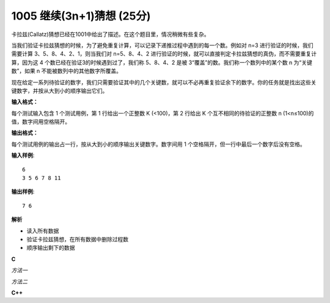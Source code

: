 1005 继续(3n+1)猜想 (25分)
==============================

卡拉兹(Callatz)猜想已经在1001中给出了描述。在这个题目里，情况稍微有些复杂。

当我们验证卡拉兹猜想的时候，为了避免重复计算，可以记录下递推过程中遇到的每一个数。例如对 n=3 进行验证的时候，我们需要计算 3、5、8、4、2、1，则当我们对 n=5、8、4、2 进行验证的时候，就可以直接判定卡拉兹猜想的真伪，而不需要重复计算，因为这 4 个数已经在验证3的时候遇到过了，我们称 5、8、4、2 是被 3“覆盖”的数。我们称一个数列中的某个数 n 为“关键数”，如果 n 不能被数列中的其他数字所覆盖。

现在给定一系列待验证的数字，我们只需要验证其中的几个关键数，就可以不必再重复验证余下的数字。你的任务就是找出这些关键数字，并按从大到小的顺序输出它们。

**输入格式：**

每个测试输入包含 1 个测试用例，第 1 行给出一个正整数 K (<100)，第 2 行给出 K 个互不相同的待验证的正整数 n (1<n≤100)的值，数字间用空格隔开。

**输出格式：**

每个测试用例的输出占一行，按从大到小的顺序输出关键数字。数字间用 1 个空格隔开，但一行中最后一个数字后没有空格。

**输入样例**::

  6
  3 5 6 7 8 11

**输出样例**::

  7 6

**解析**

- 读入所有数据
- 验证卡拉兹猜想，在所有数据中删除过程数
- 顺序输出剩下的数据

**C**

*方法一*

.. code-block:: c
   :linenos:

   #include<stdio.h>
   #include<stdlib.h>

   #define N 100

   int compare_number(const void *a, const void *b)
   {
           return *(int *)b - *(int *)a;
   }
   int main(void)
   {
           int n = 0, j = 0;
           int seq[N] = {0};
           int temp = 0;

           scanf("%d", &n);
           for (int i = 0; i < n; ++i)
           	scanf("%d", &seq[i]);

           for (int i = 0; i < n; ++i) {
                   if (seq[i]) {
                           temp = seq[i];
                           while (temp != 1) {
                                   temp = temp % 2 ? (temp * 3 + 1) / 2 : temp / 2;
                                   for (int i = 0; i < n; ++i)
                                           if (temp == seq[i])
                                                   seq[i] = 0;
                           }
                   }
           }
           qsort(seq, n, sizeof(int), compare_number);

           if (seq[0])
                   printf("%d", seq[0]);
           while (seq[++j] != 0)
                   printf(" %d", seq[j]);

           return 0;
   }

*方法二*

.. code-block::
   :linenos:

   #include<stdio.h>

   #define K 100

   int main(void)
   {
           int k, n, a[K], ans[K + 1] = {0};

           scanf("%d", &k);
           for (int i = 0; i < k; ++i) {
                   scanf("%d", &a[i]);
                   ans[a[i]] = 1;
           }

           for (int i = 0; i < k; ++i) {
                   n = a[i];
                   while ( n != 1) {
                           n = n % 2 ? ( n * 3 + 1) / 2 : n / 2;
                           if (n <= 100)
                                   ans[n] = 0;
                   }
           }

           int first = 1;
           for (int i = 0; i <= 100; ++i) {
                   if (ans[100 - i]) {
                           if (!first)
                                   putchar(' ');
                           printf("%d", 100 - i);
                           first = 0;
                   }
           }

           return 0;
   }

**C++**

.. code-block:: c++
   :linenos:

   #include<iostream>
   #include<vector>
   #include<set>

   using namespace std;

   int main(void)
   {
       int k, n;
       vector<int> v;
       cin >> k;
       for (int i = 0; i != k; ++i) {
           cin >> n;
           v.push_back(n);
       }

       set<int> ans(v.cbegin(), v.cend());
       for (auto c : v) {
           while (c != 1) {
               c = c % 2 ? (c * 3 + 1) / 2 : c / 2;
               ans.erase(c);
           }
       }

       for (auto it = ans.crbegin(); it != ans.crend(); ++it) {
           if (it != ans.crbegin())
               cout << ' ';
           cout << *it;
       }
       cout << endl;

       return 0;
   }

